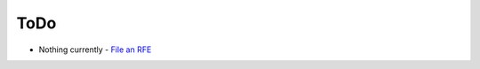 ToDo
====

* Nothing currently - `File an RFE <https://bugzilla.redhat.com/enter_bug.cgi?product=Restraint>`__
